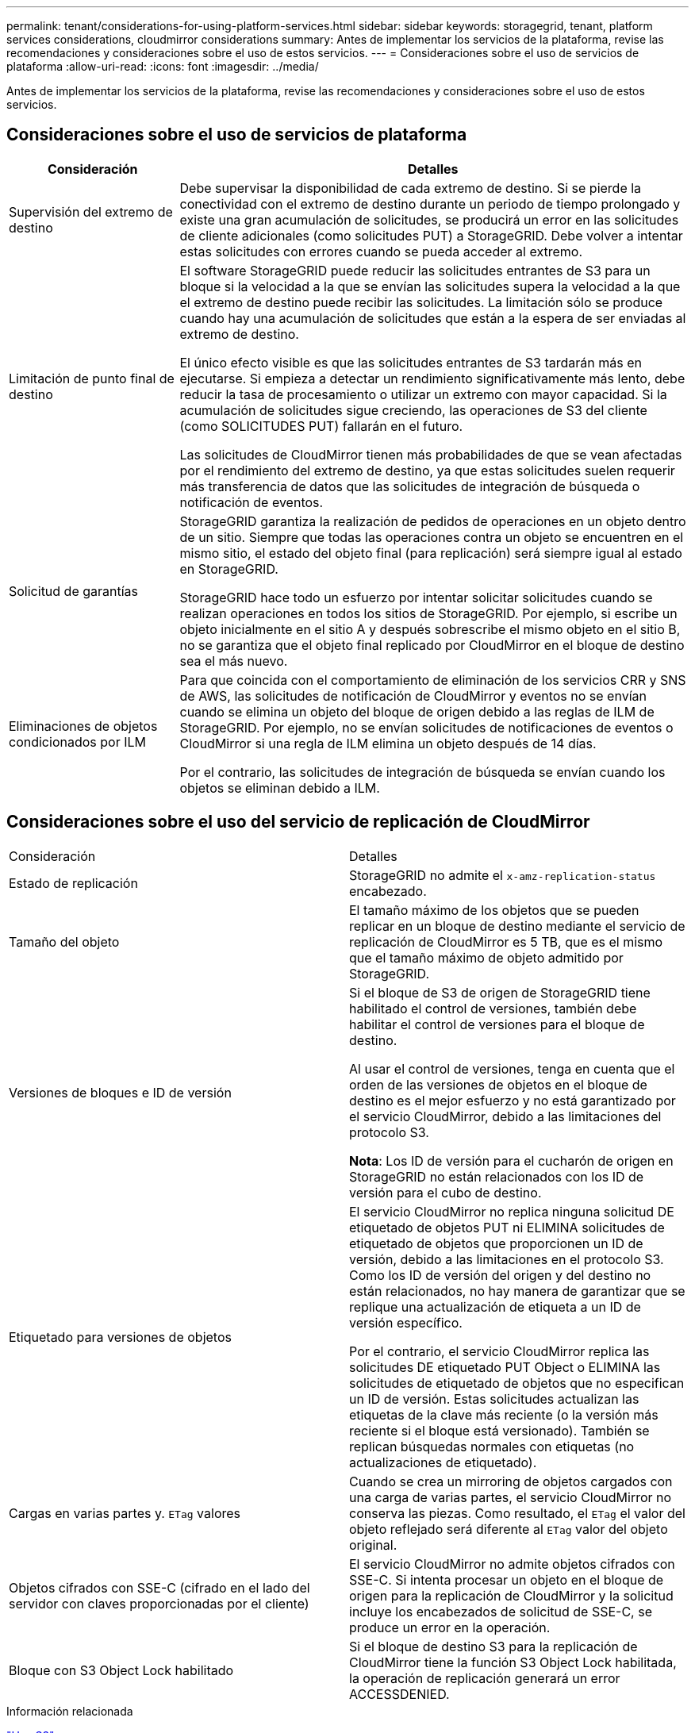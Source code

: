 ---
permalink: tenant/considerations-for-using-platform-services.html 
sidebar: sidebar 
keywords: storagegrid, tenant, platform services considerations, cloudmirror considerations 
summary: Antes de implementar los servicios de la plataforma, revise las recomendaciones y consideraciones sobre el uso de estos servicios. 
---
= Consideraciones sobre el uso de servicios de plataforma
:allow-uri-read: 
:icons: font
:imagesdir: ../media/


[role="lead"]
Antes de implementar los servicios de la plataforma, revise las recomendaciones y consideraciones sobre el uso de estos servicios.



== Consideraciones sobre el uso de servicios de plataforma

[cols="1a,3a"]
|===
| Consideración | Detalles 


 a| 
Supervisión del extremo de destino
 a| 
Debe supervisar la disponibilidad de cada extremo de destino. Si se pierde la conectividad con el extremo de destino durante un periodo de tiempo prolongado y existe una gran acumulación de solicitudes, se producirá un error en las solicitudes de cliente adicionales (como solicitudes PUT) a StorageGRID. Debe volver a intentar estas solicitudes con errores cuando se pueda acceder al extremo.



 a| 
Limitación de punto final de destino
 a| 
El software StorageGRID puede reducir las solicitudes entrantes de S3 para un bloque si la velocidad a la que se envían las solicitudes supera la velocidad a la que el extremo de destino puede recibir las solicitudes. La limitación sólo se produce cuando hay una acumulación de solicitudes que están a la espera de ser enviadas al extremo de destino.

El único efecto visible es que las solicitudes entrantes de S3 tardarán más en ejecutarse. Si empieza a detectar un rendimiento significativamente más lento, debe reducir la tasa de procesamiento o utilizar un extremo con mayor capacidad. Si la acumulación de solicitudes sigue creciendo, las operaciones de S3 del cliente (como SOLICITUDES PUT) fallarán en el futuro.

Las solicitudes de CloudMirror tienen más probabilidades de que se vean afectadas por el rendimiento del extremo de destino, ya que estas solicitudes suelen requerir más transferencia de datos que las solicitudes de integración de búsqueda o notificación de eventos.



 a| 
Solicitud de garantías
 a| 
StorageGRID garantiza la realización de pedidos de operaciones en un objeto dentro de un sitio. Siempre que todas las operaciones contra un objeto se encuentren en el mismo sitio, el estado del objeto final (para replicación) será siempre igual al estado en StorageGRID.

StorageGRID hace todo un esfuerzo por intentar solicitar solicitudes cuando se realizan operaciones en todos los sitios de StorageGRID. Por ejemplo, si escribe un objeto inicialmente en el sitio A y después sobrescribe el mismo objeto en el sitio B, no se garantiza que el objeto final replicado por CloudMirror en el bloque de destino sea el más nuevo.



 a| 
Eliminaciones de objetos condicionados por ILM
 a| 
Para que coincida con el comportamiento de eliminación de los servicios CRR y SNS de AWS, las solicitudes de notificación de CloudMirror y eventos no se envían cuando se elimina un objeto del bloque de origen debido a las reglas de ILM de StorageGRID. Por ejemplo, no se envían solicitudes de notificaciones de eventos o CloudMirror si una regla de ILM elimina un objeto después de 14 días.

Por el contrario, las solicitudes de integración de búsqueda se envían cuando los objetos se eliminan debido a ILM.

|===


== Consideraciones sobre el uso del servicio de replicación de CloudMirror

|===


| Consideración | Detalles 


 a| 
Estado de replicación
 a| 
StorageGRID no admite el `x-amz-replication-status` encabezado.



 a| 
Tamaño del objeto
 a| 
El tamaño máximo de los objetos que se pueden replicar en un bloque de destino mediante el servicio de replicación de CloudMirror es 5 TB, que es el mismo que el tamaño máximo de objeto admitido por StorageGRID.



 a| 
Versiones de bloques e ID de versión
 a| 
Si el bloque de S3 de origen de StorageGRID tiene habilitado el control de versiones, también debe habilitar el control de versiones para el bloque de destino.

Al usar el control de versiones, tenga en cuenta que el orden de las versiones de objetos en el bloque de destino es el mejor esfuerzo y no está garantizado por el servicio CloudMirror, debido a las limitaciones del protocolo S3.

*Nota*: Los ID de versión para el cucharón de origen en StorageGRID no están relacionados con los ID de versión para el cubo de destino.



 a| 
Etiquetado para versiones de objetos
 a| 
El servicio CloudMirror no replica ninguna solicitud DE etiquetado de objetos PUT ni ELIMINA solicitudes de etiquetado de objetos que proporcionen un ID de versión, debido a las limitaciones en el protocolo S3. Como los ID de versión del origen y del destino no están relacionados, no hay manera de garantizar que se replique una actualización de etiqueta a un ID de versión específico.

Por el contrario, el servicio CloudMirror replica las solicitudes DE etiquetado PUT Object o ELIMINA las solicitudes de etiquetado de objetos que no especifican un ID de versión. Estas solicitudes actualizan las etiquetas de la clave más reciente (o la versión más reciente si el bloque está versionado). También se replican búsquedas normales con etiquetas (no actualizaciones de etiquetado).



 a| 
Cargas en varias partes y. `ETag` valores
 a| 
Cuando se crea un mirroring de objetos cargados con una carga de varias partes, el servicio CloudMirror no conserva las piezas. Como resultado, el `ETag` el valor del objeto reflejado será diferente al `ETag` valor del objeto original.



 a| 
Objetos cifrados con SSE-C (cifrado en el lado del servidor con claves proporcionadas por el cliente)
 a| 
El servicio CloudMirror no admite objetos cifrados con SSE-C. Si intenta procesar un objeto en el bloque de origen para la replicación de CloudMirror y la solicitud incluye los encabezados de solicitud de SSE-C, se produce un error en la operación.



 a| 
Bloque con S3 Object Lock habilitado
 a| 
Si el bloque de destino S3 para la replicación de CloudMirror tiene la función S3 Object Lock habilitada, la operación de replicación generará un error ACCESSDENIED.

|===
.Información relacionada
link:../s3/index.html["Use S3"]
